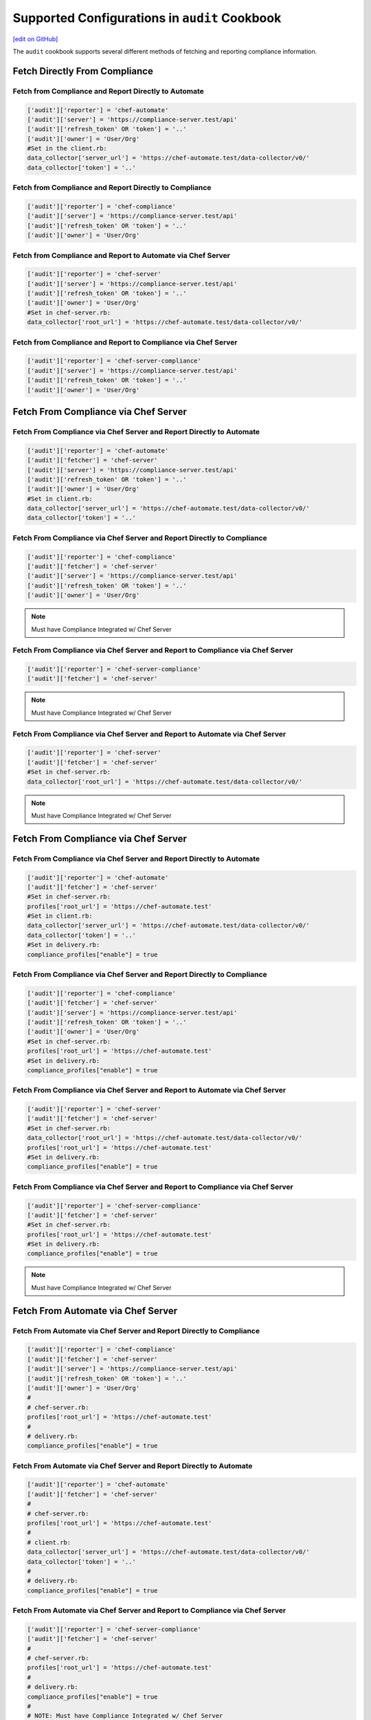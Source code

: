 =====================================================
Supported Configurations in ``audit`` Cookbook
=====================================================
`[edit on GitHub] <https://github.com/chef/chef-web-docs/blob/master/chef_master/source/audit_supported_configurations.rst>`__

The ``audit`` cookbook supports several different methods of fetching and reporting compliance information.

Fetch Directly From Compliance
===========================================

Fetch from Compliance and Report Directly to Automate
-------------------------------------------------------------------------------
.. code-block:: ruby

   ['audit']['reporter'] = 'chef-automate'
   ['audit']['server'] = 'https://compliance-server.test/api'
   ['audit']['refresh_token' OR 'token'] = '..'
   ['audit']['owner'] = 'User/Org'
   #Set in the client.rb:
   data_collector['server_url'] = 'https://chef-automate.test/data-collector/v0/'
   data_collector['token'] = '..'

Fetch from Compliance and Report Directly to Compliance
-----------------------------------------------------------
.. code-block:: ruby

   ['audit']['reporter'] = 'chef-compliance'
   ['audit']['server'] = 'https://compliance-server.test/api'
   ['audit']['refresh_token' OR 'token'] = '..'
   ['audit']['owner'] = 'User/Org'

Fetch from Compliance and Report to Automate via Chef Server
-------------------------------------------------------------------
.. code-block:: ruby

   ['audit']['reporter'] = 'chef-server'
   ['audit']['server'] = 'https://compliance-server.test/api'
   ['audit']['refresh_token' OR 'token'] = '..'
   ['audit']['owner'] = 'User/Org'
   #Set in chef-server.rb:
   data_collector['root_url'] = 'https://chef-automate.test/data-collector/v0/'

Fetch from Compliance and Report to Compliance via Chef Server
-------------------------------------------------------------------------------
.. code-block:: ruby

   ['audit']['reporter'] = 'chef-server-compliance'
   ['audit']['server'] = 'https://compliance-server.test/api'
   ['audit']['refresh_token' OR 'token'] = '..'
   ['audit']['owner'] = 'User/Org'

Fetch From Compliance via Chef Server
==================================================
Fetch From Compliance via Chef Server and Report Directly to Automate
------------------------------------------------------------------------
.. code-block:: ruby

   ['audit']['reporter'] = 'chef-automate'
   ['audit']['fetcher'] = 'chef-server'
   ['audit']['server'] = 'https://compliance-server.test/api'
   ['audit']['refresh_token' OR 'token'] = '..'
   ['audit']['owner'] = 'User/Org'
   #Set in client.rb:
   data_collector['server_url'] = 'https://chef-automate.test/data-collector/v0/'
   data_collector['token'] = '..'

.. note: Must have Compliance Integrated w/ Chef Server

Fetch From Compliance via Chef Server and Report Directly to Compliance
--------------------------------------------------------------------------
.. code-block:: ruby

   ['audit']['reporter'] = 'chef-compliance'
   ['audit']['fetcher'] = 'chef-server'
   ['audit']['server'] = 'https://compliance-server.test/api'
   ['audit']['refresh_token' OR 'token'] = '..'
   ['audit']['owner'] = 'User/Org'

.. note:: Must have Compliance Integrated w/ Chef Server

Fetch From Compliance via Chef Server and Report to Compliance via Chef Server
-------------------------------------------------------------------------------
.. code-block:: ruby

   ['audit']['reporter'] = 'chef-server-compliance'
   ['audit']['fetcher'] = 'chef-server'

.. note:: Must have Compliance Integrated w/ Chef Server

Fetch From Compliance via Chef Server and Report to Automate via Chef Server
-----------------------------------------------------------------------------
.. code-block:: ruby

   ['audit']['reporter'] = 'chef-server'
   ['audit']['fetcher'] = 'chef-server'
   #Set in chef-server.rb:
   data_collector['root_url'] = 'https://chef-automate.test/data-collector/v0/'

.. note:: Must have Compliance Integrated w/ Chef Server


Fetch From Compliance via Chef Server
==================================================
Fetch From Compliance via Chef Server and Report Directly to Automate
---------------------------------------------------------------------------
.. code-block:: ruby

   ['audit']['reporter'] = 'chef-automate'
   ['audit']['fetcher'] = 'chef-server'
   #Set in chef-server.rb:
   profiles['root_url'] = 'https://chef-automate.test'
   #Set in client.rb:
   data_collector['server_url'] = 'https://chef-automate.test/data-collector/v0/'
   data_collector['token'] = '..'
   #Set in delivery.rb:
   compliance_profiles["enable"] = true

Fetch From Compliance via Chef Server and Report Directly to Compliance
----------------------------------------------------------------------------
.. code-block:: ruby

   ['audit']['reporter'] = 'chef-compliance'
   ['audit']['fetcher'] = 'chef-server'
   ['audit']['server'] = 'https://compliance-server.test/api'
   ['audit']['refresh_token' OR 'token'] = '..'
   ['audit']['owner'] = 'User/Org'
   #Set in chef-server.rb:
   profiles['root_url'] = 'https://chef-automate.test'
   #Set in delivery.rb:
   compliance_profiles["enable"] = true

Fetch From Compliance via Chef Server and Report to Automate via Chef Server
-----------------------------------------------------------------------------
.. code-block:: ruby

   ['audit']['reporter'] = 'chef-server'
   ['audit']['fetcher'] = 'chef-server'
   #Set in chef-server.rb:
   data_collector['root_url'] = 'https://chef-automate.test/data-collector/v0/'
   profiles['root_url'] = 'https://chef-automate.test'
   #Set in delivery.rb:
   compliance_profiles["enable"] = true

Fetch From Compliance via Chef Server and Report to Compliance via Chef Server
-------------------------------------------------------------------------------
.. code-block:: ruby

   ['audit']['reporter'] = 'chef-server-compliance'
   ['audit']['fetcher'] = 'chef-server'
   #Set in chef-server.rb:
   profiles['root_url'] = 'https://chef-automate.test'
   #Set in delivery.rb:
   compliance_profiles["enable"] = true

.. note:: Must have Compliance Integrated w/ Chef Server

Fetch From Automate via Chef Server
==========================================

Fetch From Automate via Chef Server and Report Directly to Compliance
-------------------------------------------------------------------------------
.. code-block:: ruby

   ['audit']['reporter'] = 'chef-compliance'
   ['audit']['fetcher'] = 'chef-server'
   ['audit']['server'] = 'https://compliance-server.test/api'
   ['audit']['refresh_token' OR 'token'] = '..'
   ['audit']['owner'] = 'User/Org'
   #
   # chef-server.rb:
   profiles['root_url'] = 'https://chef-automate.test'
   #
   # delivery.rb:
   compliance_profiles["enable"] = true

Fetch From Automate via Chef Server and Report Directly to Automate
-------------------------------------------------------------------------------
.. code-block:: ruby

   ['audit']['reporter'] = 'chef-automate'
   ['audit']['fetcher'] = 'chef-server'
   #
   # chef-server.rb:
   profiles['root_url'] = 'https://chef-automate.test'
   #
   # client.rb:
   data_collector['server_url'] = 'https://chef-automate.test/data-collector/v0/'
   data_collector['token'] = '..'
   #
   # delivery.rb:
   compliance_profiles["enable"] = true

Fetch From Automate via Chef Server and Report to Compliance via Chef Server
-------------------------------------------------------------------------------
.. code-block:: ruby

   ['audit']['reporter'] = 'chef-server-compliance'
   ['audit']['fetcher'] = 'chef-server'
   #
   # chef-server.rb:
   profiles['root_url'] = 'https://chef-automate.test'
   #
   # delivery.rb:
   compliance_profiles["enable"] = true
   #
   # NOTE: Must have Compliance Integrated w/ Chef Server

Fetch From Automate via Chef Server and Report to Automate via Chef Server
-------------------------------------------------------------------------------
.. code-block:: ruby

   ['audit']['reporter'] = 'chef-server'
   ['audit']['fetcher'] = 'chef-server'
   # chef-server.rb:
   data_collector['root_url'] = 'https://chef-automate.test/data-collector/v0/'
   profiles['root_url'] = 'https://chef-automate.test'
   #
   # delivery.rb:
   compliance_profiles["enable"] = true
